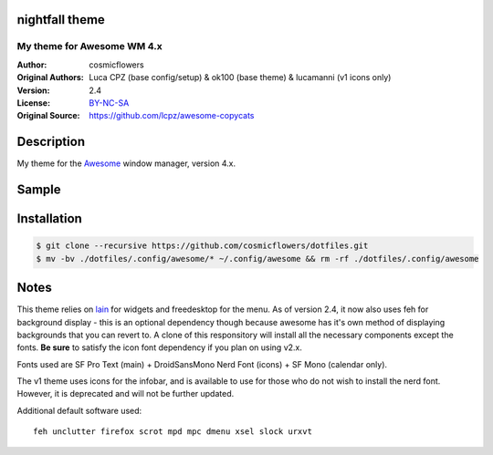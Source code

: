 nightfall theme
===================

-------------------------
My theme for Awesome WM 4.x
-------------------------

:Author: cosmicflowers
:Original Authors: Luca CPZ (base config/setup) & ok100 (base theme) & lucamanni (v1 icons only)
:Version: 2.4
:License: BY-NC-SA_
:Original Source: https://github.com/lcpz/awesome-copycats

Description
===========

My theme for the Awesome_ window manager, version 4.x.

Sample
=====

.. image:: https://i.imgur.com/XHdVWld.png

Installation
============

.. code-block:: shell

    $ git clone --recursive https://github.com/cosmicflowers/dotfiles.git
    $ mv -bv ./dotfiles/.config/awesome/* ~/.config/awesome && rm -rf ./dotfiles/.config/awesome

Notes
=====

This theme relies on lain_ for widgets and freedesktop for the menu. As of version 2.4, it now also uses feh for background display - this is an optional dependency though because awesome has it's own method of displaying backgrounds that you can revert to.  A clone of this responsitory will install all the necessary components except the fonts. **Be sure** to satisfy the icon font dependency if you plan on using v2.x.

Fonts used are SF Pro Text (main) + DroidSansMono Nerd Font (icons) + SF Mono (calendar only).

The v1 theme uses icons for the infobar, and is available to use for those who do not wish to install the nerd font. However, it is deprecated and will not be further updated.

Additional default software used: ::

    feh unclutter firefox scrot mpd mpc dmenu xsel slock urxvt 

.. _BY-NC-SA: http://creativecommons.org/licenses/by-nc-sa/4.0
.. _b0ab0d7: https://github.com/lcpz/awesome-copycats/tree/b0ab0d7837987be81b9195a36631df773113d491
.. _Awesome: http://github.com/awesomeWM/awesome
.. _lucamanni: https://github.com/lucamanni/awesome
.. _romockee: https://github.com/romockee/powerarrow
.. _ok100: http://ok100.deviantart.com/art/DWM-January-2013-348656846
.. _amouly: https://bbs.archlinux.org/viewtopic.php?pid=1307158#p1307158
.. _swordfischer: https://github.com/lcpz/awesome-copycats/issues/53
.. _foozer: http://dotshare.it/dots/499
.. _lain: https://github.com/lcpz/lain
.. _freedesktop: https://github.com/lcpz/awesome-freedesktop
.. _feh: https://feh.finalrewind.org/
.. _San Francisco fonts: https://developer.apple.com/fonts/
.. _Roboto: https://fonts.google.com/specimen/Roboto
.. _Nerd Font: https://nerdfonts.com/
.. _branches: https://github.com/lcpz/awesome-copycats/branches

